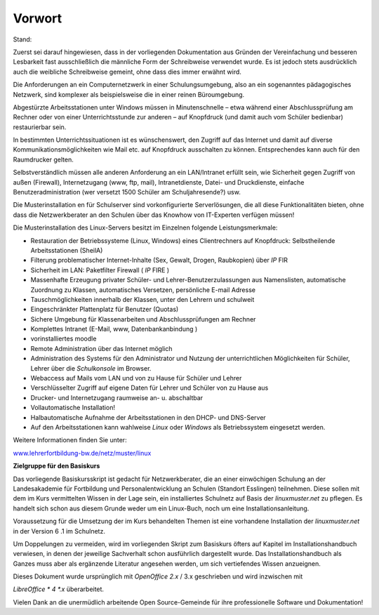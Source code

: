 Vorwort
=======

Stand:

Zuerst sei darauf hingewiesen, dass in der vorliegenden Dokumentation aus Gründen der Vereinfachung und besseren Lesbarkeit fast ausschließlich die männliche Form der Schreibweise verwendet wurde. Es ist jedoch stets ausdrücklich auch die weibliche Schreibweise gemeint, ohne dass dies immer erwähnt wird.


Die Anforderungen an ein Computernetzwerk in einer Schulungsumgebung, also an ein sogenanntes pädagogisches Netzwerk, sind komplexer als beispielsweise die in einer reinen Büroumgebung.


Abgestürzte Arbeitsstationen unter Windows müssen in Minutenschnelle – etwa während einer Abschlussprüfung am Rechner oder von einer Unterrichtsstunde zur anderen – auf Knopfdruck (und damit auch vom Schüler bedienbar) restaurierbar sein.


In bestimmten Unterrichtssituationen ist es wünschenswert, den Zugriff auf das Internet und damit auf diverse Kommunikationsmöglichkeiten wie Mail etc. auf Knopfdruck ausschalten zu können. Entsprechendes kann auch für den Raumdrucker gelten.


Selbstverständlich müssen alle anderen Anforderung an ein LAN/Intranet erfüllt sein, wie Sicherheit gegen Zugriff von außen (Firewall), Internetzugang (www, ftp, mail), Intranetdienste, Datei- und Druckdienste, einfache Benutzeradministration (wer versetzt 1500 Schüler am Schuljahresende?) usw.


Die Musterinstallation
en
für Schulserver sind vorkonfigurierte Serverlösungen, die all diese Funktionalitäten bieten, ohne dass die Netzwerkberater an den Schulen über das Knowhow von IT-Experten verfügen müssen!


Die Musterinstallation des Linux-Servers besitzt im Einzelnen folgende Leistungsmerkmale:

*   Restauration der Betriebssysteme (Linux, Windows) eines Clientrechners auf Knopfdruck: Selbstheilende Arbeitsstationen (SheilA)



*   Filterung problematischer Internet-Inhalte (Sex, Gewalt, Drogen, Raubkopien) über
    *IP*
    FIR



*   Sicherheit im LAN: Paketfilter Firewall (
    *IP*
    FIRE
    )



*   Massenhafte Erzeugung privater Schüler- und Lehrer-Benutzerzulassungen aus Namenslisten, automatische Zuordnung zu Klassen, automatisches Versetzen, persönliche E-mail Adresse



*   Tauschmöglichkeiten innerhalb der Klassen, unter den Lehrern und schulweit



*   Eingeschränkter Plattenplatz für Benutzer (Quotas)



*   Sichere Umgebung für Klassenarbeiten und Abschlussprüfungen am Rechner



*   Komplettes Intranet (E-Mail, www,
    Datenbankanbindung
    )



*   vorinstalliertes
    moodle



*   Remote Administration über das Internet möglich



*   Administration des Systems für den Administrator und Nutzung der unterrichtlichen Möglichkeiten für Schüler, Lehrer über die
    *Schulkonsole*
    im Browser.



*   Webaccess auf Mails vom LAN und von zu Hause für Schüler und Lehrer



*   Verschlüsselter Zugriff auf eigene Daten für Lehrer und Schüler von zu Hause aus



*   Drucker- und Internetzugang raumweise an- u. abschaltbar



*   Vollautomatische Installation!



*   Halbautomatische Aufnahme der Arbeitsstationen in den DHCP- und DNS-Server



*   Auf den Arbeitsstationen kann wahlweise
    *Linux*
    oder
    *Windows*
    als Betriebssystem eingesetzt werden.




Weitere Informationen finden Sie unter:

`www.lehrerfortbildung-bw.de/netz/muster/linux <http://www.lehrerfortbildung-bw.de/netz/muster/linux>`_


**Zielgruppe für den Basiskurs**

Das vorliegende Basiskursskript ist gedacht für Netzwerkberater, die an einer einwöchigen Schulung an der Landesakademie für Fortbildung und Personalentwicklung an Schulen (Standort Esslingen) teilnehmen. Diese sollen mit dem im Kurs vermittelten Wissen in der Lage sein, ein installiertes Schulnetz auf Basis der
*linuxmuster.net*
zu pflegen. Es handelt sich schon aus diesem Grunde weder um ein Linux-Buch, noch um eine Installationsanleitung.


Voraussetzung für die Umsetzung der im Kurs behandelten Themen ist eine vorhandene Installation der
*linuxmuster.net*
in der Version
6
.1 im Schulnetz.


Um Doppelungen zu vermeiden, wird im vorliegenden Skript zum Basiskurs öfters auf Kapitel im Installationshandbuch verwiesen, in denen der jeweilige Sachverhalt schon ausführlich dargestellt wurde. Das Installationshandbuch als Ganzes muss aber als ergänzende Literatur angesehen werden, um sich vertiefendes Wissen anzueignen.


Dieses Dokument wurde ursprünglich mit
*OpenOffice 2.x*
/ 3.x geschrieben
und wird inzwischen mit

*LibreOffice *
4
*.x*
überarbeitet.


Vielen Dank an die unermüdlich arbeitende Open Source-Gemeinde für ihre professionelle Software und Dokumentation!
